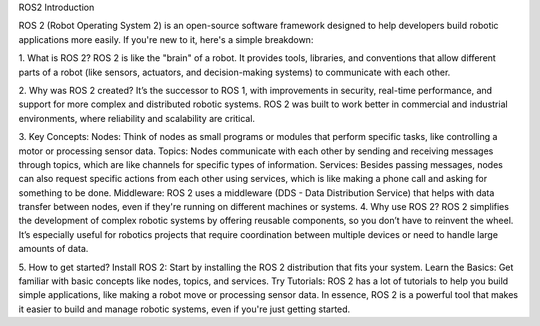 ROS2 Introduction

ROS 2 (Robot Operating System 2) is an open-source software framework designed to help developers build robotic applications more easily. If you're new to it, here's a simple breakdown:

1. What is ROS 2?
ROS 2 is like the "brain" of a robot. It provides tools, libraries, and conventions that allow different parts of a robot (like sensors, actuators, and decision-making systems) to communicate with each other.

2. Why was ROS 2 created?
It’s the successor to ROS 1, with improvements in security, real-time performance, and support for more complex and distributed robotic systems. ROS 2 was built to work better in commercial and industrial environments, where reliability and scalability are critical.

3. Key Concepts:
Nodes: Think of nodes as small programs or modules that perform specific tasks, like controlling a motor or processing sensor data.
Topics: Nodes communicate with each other by sending and receiving messages through topics, which are like channels for specific types of information.
Services: Besides passing messages, nodes can also request specific actions from each other using services, which is like making a phone call and asking for something to be done.
Middleware: ROS 2 uses a middleware (DDS - Data Distribution Service) that helps with data transfer between nodes, even if they're running on different machines or systems.
4. Why use ROS 2?
ROS 2 simplifies the development of complex robotic systems by offering reusable components, so you don’t have to reinvent the wheel. It’s especially useful for robotics projects that require coordination between multiple devices or need to handle large amounts of data.

5. How to get started?
Install ROS 2: Start by installing the ROS 2 distribution that fits your system.
Learn the Basics: Get familiar with basic concepts like nodes, topics, and services.
Try Tutorials: ROS 2 has a lot of tutorials to help you build simple applications, like making a robot move or processing sensor data.
In essence, ROS 2 is a powerful tool that makes it easier to build and manage robotic systems, even if you're just getting started.
